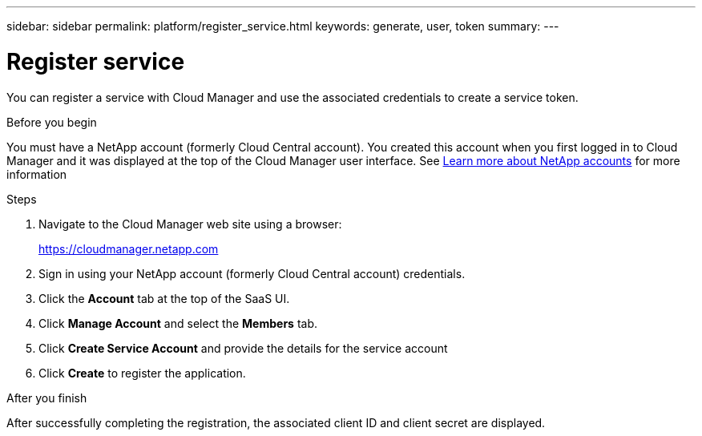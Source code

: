 ---
sidebar: sidebar
permalink: platform/register_service.html
keywords: generate, user, token
summary:
---

= Register service
:hardbreaks:
:nofooter:
:icons: font
:linkattrs:
:imagesdir: ./media/

[.lead]
You can register a service with Cloud Manager and use the associated credentials to create a service token.

.Before you begin

You must have a NetApp account (formerly Cloud Central account). You created this account when you first logged in to Cloud Manager and it was displayed at the top of the Cloud Manager user interface. See link:https://docs.netapp.com/us-en/occm/concept_cloud_central_accounts.html[Learn more about NetApp accounts^] for more information

.Steps

. Navigate to the Cloud Manager web site using a browser:
+
link:https://cloudmanager.netapp.com[https://cloudmanager.netapp.com^]

. Sign in using your NetApp account (formerly Cloud Central account) credentials.

. Click the *Account* tab at the top of the SaaS UI.

. Click *Manage Account* and select the *Members* tab.

. Click *Create Service Account* and provide the details for the service account

. Click *Create* to register the application.

.After you finish

After successfully completing the registration, the associated client ID and client secret are displayed.
